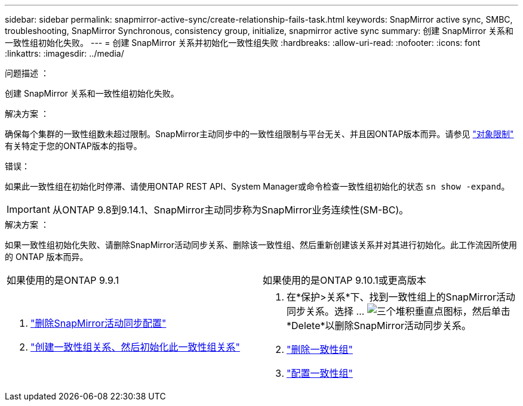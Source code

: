 ---
sidebar: sidebar 
permalink: snapmirror-active-sync/create-relationship-fails-task.html 
keywords: SnapMirror active sync, SMBC, troubleshooting, SnapMirror Synchronous, consistency group, initialize, snapmirror active sync 
summary: 创建 SnapMirror 关系和一致性组初始化失败。 
---
= 创建 SnapMirror 关系并初始化一致性组失败
:hardbreaks:
:allow-uri-read: 
:nofooter: 
:icons: font
:linkattrs: 
:imagesdir: ../media/


.问题描述 ：
[role="lead"]
创建 SnapMirror 关系和一致性组初始化失败。

.解决方案 ：
确保每个集群的一致性组数未超过限制。SnapMirror主动同步中的一致性组限制与平台无关、并且因ONTAP版本而异。请参见 link:limits-reference.html["对象限制"] 有关特定于您的ONTAP版本的指导。

.错误：
如果此一致性组在初始化时停滞、请使用ONTAP REST API、System Manager或命令检查一致性组初始化的状态 `sn show -expand`。


IMPORTANT: 从ONTAP 9.8到9.14.1、SnapMirror主动同步称为SnapMirror业务连续性(SM-BC)。

.解决方案 ：
如果一致性组初始化失败、请删除SnapMirror活动同步关系、删除该一致性组、然后重新创建该关系并对其进行初始化。此工作流因所使用的 ONTAP 版本而异。

|===


| 如果使用的是ONTAP 9.9.1 | 如果使用的是ONTAP 9.10.1或更高版本 


 a| 
. link:remove-configuration-task.html["删除SnapMirror活动同步配置"]
. link:protect-task.html["创建一致性组关系、然后初始化此一致性组关系"]

 a| 
. 在*保护>关系*下、找到一致性组上的SnapMirror活动同步关系。选择 ... image:../media/icon_kabob.gif["三个堆积垂直点图标"]，然后单击*Delete*以删除SnapMirror活动同步关系。
. link:../consistency-groups/delete-task.html["删除一致性组"]
. link:../consistency-groups/configure-task.html["配置一致性组"]


|===